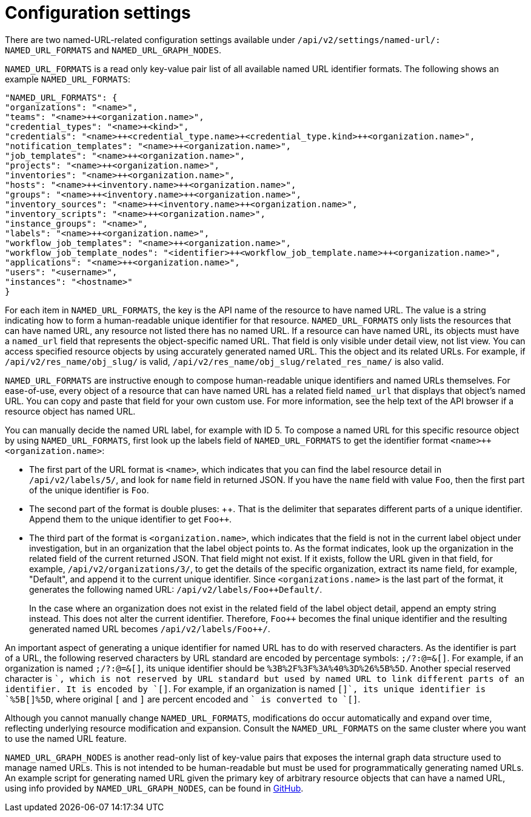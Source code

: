 [id="controller-api-config-settings"]

= Configuration settings

There are two named-URL-related configuration settings available under `/api/v2/settings/named-url/: NAMED_URL_FORMATS` and `NAMED_URL_GRAPH_NODES`.

`NAMED_URL_FORMATS` is a read only key-value pair list of all available named URL identifier formats. 
The following shows an example `NAMED_URL_FORMATS`:

[literal, options="nowrap" subs="+attributes"]
----
"NAMED_URL_FORMATS": {
"organizations": "<name>",
"teams": "<name>++<organization.name>",
"credential_types": "<name>+<kind>",
"credentials": "<name>++<credential_type.name>+<credential_type.kind>++<organization.name>",
"notification_templates": "<name>++<organization.name>",
"job_templates": "<name>++<organization.name>",
"projects": "<name>++<organization.name>",
"inventories": "<name>++<organization.name>",
"hosts": "<name>++<inventory.name>++<organization.name>",
"groups": "<name>++<inventory.name>++<organization.name>",
"inventory_sources": "<name>++<inventory.name>++<organization.name>",
"inventory_scripts": "<name>++<organization.name>",
"instance_groups": "<name>",
"labels": "<name>++<organization.name>",
"workflow_job_templates": "<name>++<organization.name>",
"workflow_job_template_nodes": "<identifier>++<workflow_job_template.name>++<organization.name>",
"applications": "<name>++<organization.name>",
"users": "<username>",
"instances": "<hostname>"
}
----

For each item in `NAMED_URL_FORMATS`, the key is the API name of the resource to have named URL. 
The value is a string indicating how to form a human-readable unique identifier for that resource. 
`NAMED_URL_FORMATS` only lists the resources that can have named URL, any resource not listed there has no named URL. 
If a resource can have named URL, its objects must have a `named_url` field that represents the object-specific named URL.
That field is only visible under detail view, not list view. 
You can access specified resource objects by using accurately generated named URL. 
This the object and its related URLs. 
For example, if `/api/v2/res_name/obj_slug/` is valid, `/api/v2/res_name/obj_slug/related_res_name/` is also valid.

`NAMED_URL_FORMATS` are instructive enough to compose human-readable unique identifiers and named URLs themselves. 
For ease-of-use, every object of a resource that can have named URL has a related field `named_url` that displays that object's named URL. 
You can copy and paste that field for your own custom use. 
For more information, see the help text of the API browser if a resource object has named URL.

You can manually decide the named URL label, for example with ID 5.
To compose a named URL for this specific resource object by using `NAMED_URL_FORMATS`, first look up the labels field of `NAMED_URL_FORMATS` to get the identifier format `<name>++<organization.name>`:

* The first part of the URL format is `<name>`, which indicates that you can find the label resource detail in `/api/v2/labels/5/`, and look for `name` field in returned JSON. 
If you have the `name` field with value `Foo`, then the first part of the unique identifier is `Foo`.
* The second part of the format is double pluses: {plus}{plus}. 
That is the delimiter that separates different parts of a unique identifier. 
Append them to the unique identifier to get `Foo++`.
* The third part of the format is `<organization.name>`, which indicates that the field is not in the current label object under investigation, but in an organization that the label object points to. 
As the format indicates, look up the organization in the related field of the current returned JSON. 
That field might not exist. 
If it exists, follow the URL given in that field, for example, `/api/v2/organizations/3/`, to get the details of the specific organization, extract its name field, for example, "Default", and append it to the current unique identifier. Since `<organizations.name>` is the last part of the format, it generates the following named URL: `/api/v2/labels/Foo++Default/`.
+
In the case where an organization does not exist in the related field of the label object detail, append an empty string instead. 
This does not alter the current identifier. 
Therefore, `Foo++` becomes the final unique identifier and the resulting generated named URL becomes `/api/v2/labels/Foo{plus}{plus}/`.

An important aspect of generating a unique identifier for named URL has to do with reserved characters. 
As the identifier is part of a URL, the following reserved characters by URL standard are encoded by percentage symbols: `;/?:@=&[]`. 
For example, if an organization is named `;/?:@=&[]`, its unique identifier should be `%3B%2F%3F%3A%40%3D%26%5B%5D`. 
Another special reserved character is `+`, which is not reserved by URL standard but used by named URL to link different parts of an identifier. 
It is encoded by `[+]`. 
For example, if an organization is named `[+]`, its unique identifier is `%5B[+]%5D`, where original `[` and `]` are percent encoded and `+` is converted to `[+]`.

Although you cannot manually change `NAMED_URL_FORMATS`, modifications do occur automatically and expand over time, reflecting underlying resource modification and expansion. 
Consult the `NAMED_URL_FORMATS` on the same cluster where you want to use the named URL feature.

`NAMED_URL_GRAPH_NODES` is another read-only list of key-value pairs that exposes the internal graph data structure used to manage named URLs. 
This is not intended to be human-readable but must be used for programmatically generating named URLs. 
An example script for generating named URL given the primary key of arbitrary resource objects that can have a named URL, using info provided by `NAMED_URL_GRAPH_NODES`, can be found in link:https://github.com/ansible/awx/blob/devel/tools/scripts/pk_to_named_url.py[GitHub].
